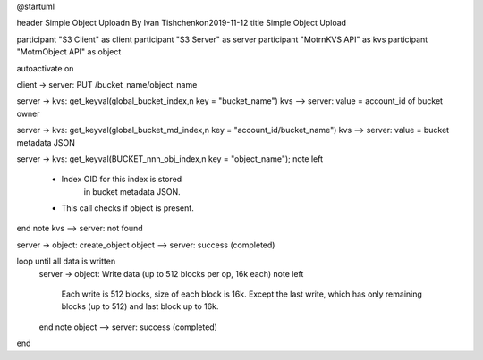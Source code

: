 @startuml

header Simple Object Upload\n By Ivan Tishchenko\n2019-11-12
title Simple Object Upload

participant "S3 Client" as client
participant "S3 Server" as server
participant "Motr\nKVS API" as kvs
participant "Motr\nObject API" as object

autoactivate on

client -> server: PUT /bucket_name/object_name

server -> kvs: get_keyval(global_bucket_index,\n key = "bucket_name")
kvs --> server: value = account_id of bucket owner

server -> kvs: get_keyval(global_bucket_md_index,\n key = "account_id/bucket_name")
kvs --> server: value = bucket metadata JSON

server -> kvs: get_keyval(BUCKET_nnn_obj_index,\n key = "object_name");
note left
   * Index OID for this index is stored
      in bucket metadata JSON.
   * This call checks if object is present.
end note
kvs --> server: not found

server -> object: create_object
object --> server: success (completed)

loop until all data is written
  server -> object: Write data (up to 512 blocks per op, 16k each)
  note left
    Each write is 512 blocks, size
    of each block is 16k.  Except the
    last write, which has only remaining
    blocks (up to 512) and last block
    up to 16k.
  end note
  object --> server: success (completed)
end
